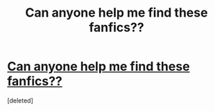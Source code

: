 #+TITLE: Can anyone help me find these fanfics??

* [[https://www.reddit.com/r/harrypotter/comments/cipd47/can_anyone_help_me_find_these_fanfics/][Can anyone help me find these fanfics??]]
:PROPERTIES:
:Score: 1
:DateUnix: 1564285449.0
:DateShort: 2019-Jul-28
:END:
[deleted]

